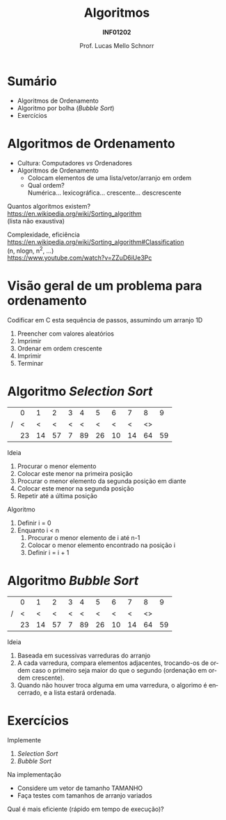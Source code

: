 # -*- coding: utf-8 -*-
# -*- mode: org -*-
#+startup: beamer overview indent
#+LANGUAGE: pt-br
#+TAGS: noexport(n)
#+EXPORT_EXCLUDE_TAGS: noexport
#+EXPORT_SELECT_TAGS: export

#+Title: Algoritmos
#+Subtitle: *INF01202*
#+Author: Prof. Lucas Mello Schnorr
#+Date: \copyleft

#+LaTeX_CLASS: beamer
#+LaTeX_CLASS_OPTIONS: [xcolor=dvipsnames]
#+OPTIONS: title:nil H:1 num:t toc:nil \n:nil @:t ::t |:t ^:t -:t f:t *:t <:t
#+LATEX_HEADER: \input{org-babel.tex}

#+latex: \newcommand{\mytitle}{Ordenamento de Arranjos}
#+latex: \mytitleslide

* Configuração                                                     :noexport:

#+BEGIN_SRC emacs-lisp
(setq org-latex-listings 'minted
      org-latex-packages-alist '(("" "minted"))
      org-latex-pdf-process
      '("pdflatex -shell-escape -interaction nonstopmode -output-directory %o %f"
        "pdflatex -shell-escape -interaction nonstopmode -output-directory %o %f"))
(setq org-latex-minted-options
       '(("frame" "lines")
         ("fontsize" "\\scriptsize")))
#+END_SRC

#+RESULTS:
| frame    | lines       |
| fontsize | \scriptsize |
* Sumário

- Algoritmos de Ordenamento
- Algoritmo por bolha (/Bubble Sort/)
- Exercícios

* Algoritmos de Ordenamento

- Cultura: Computadores /vs/ Ordenadores
- Algoritmos de Ordenamento
  - Colocam elementos de uma lista/vetor/arranjo em ordem
  - Qual ordem? \\
    Numérica... lexicográfica... crescente... descrescente

#+latex: \vfill\pause

Quantos algoritmos existem? \\
https://en.wikipedia.org/wiki/Sorting_algorithm \\
(lista não exaustiva)

#+latex: \vfill\pause

Complexidade, eficiência \\
https://en.wikipedia.org/wiki/Sorting_algorithm#Classification \\
(n, nlogn, n^2, ...) \\
https://www.youtube.com/watch?v=ZZuD6iUe3Pc

* Visão geral de um problema para ordenamento

Codificar em C esta sequência de passos, assumindo um arranjo 1D

1. Preencher com valores aleatórios
2. Imprimir
3. Ordenar em ordem crescente
4. Imprimir
5. Terminar

* Algoritmo /Selection Sort/

|   |  0 |  1 |  2 | 3 |  4 |  5 |  6 |  7 |  8 |  9 |
| / |  < |  < |  < | < |  < |  < |  < |  < | <> |    |
|---+----+----+----+---+----+----+----+----+----+----|
|   | 23 | 14 | 57 | 7 | 89 | 26 | 10 | 14 | 64 | 59 |
|---+----+----+----+---+----+----+----+----+----+----|

#+latex: \vfill\pause

Ideia
1. Procurar o menor elemento
2. Colocar este menor na primeira posição
3. Procurar o menor elemento da segunda posição em diante
4. Colocar este menor na segunda posição
5. Repetir até a última posição

#+latex: \vfill\pause

Algoritmo
1. Definir i = 0
2. Enquanto i < n
   1. Procurar o menor elemento de i até n-1
   2. Colocar o menor elemento encontrado na posição i
   3. Definir i = i + 1

* Algoritmo /Bubble Sort/

|   |  0 |  1 |  2 | 3 |  4 |  5 |  6 |  7 |  8 |  9 |
| / |  < |  < |  < | < |  < |  < |  < |  < | <> |    |
|---+----+----+----+---+----+----+----+----+----+----|
|   | 23 | 14 | 57 | 7 | 89 | 26 | 10 | 14 | 64 | 59 |
|---+----+----+----+---+----+----+----+----+----+----|

#+latex: \vfill\pause

Ideia
1. Baseada em sucessivas varreduras do arranjo
2. A cada varredura, compara elementos adjacentes, trocando-os de
   ordem caso o primeiro seja maior do que o segundo (ordenação em
   ordem crescente).
3. Quando não houver troca alguma em uma varredura, o algorimo é
   encerrado, e a lista estará ordenada.

* Exercícios

Implemente
1. /Selection Sort/
2. /Bubble Sort/

Na implementação
- Considere um vetor de tamanho TAMANHO
- Faça testes com tamanhos de arranjo variados

#+latex: \vfill

Qual é mais eficiente (rápido em tempo de execução)?
